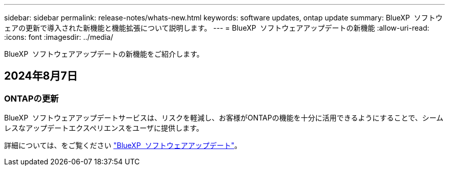 ---
sidebar: sidebar 
permalink: release-notes/whats-new.html 
keywords: software updates, ontap update 
summary: BlueXP  ソフトウェアの更新で導入された新機能と機能拡張について説明します。 
---
= BlueXP  ソフトウェアアップデートの新機能
:allow-uri-read: 
:icons: font
:imagesdir: ../media/


[role="lead"]
BlueXP  ソフトウェアアップデートの新機能をご紹介します。



== 2024年8月7日



=== ONTAPの更新

BlueXP  ソフトウェアアップデートサービスは、リスクを軽減し、お客様がONTAPの機能を十分に活用できるようにすることで、シームレスなアップデートエクスペリエンスをユーザに提供します。

詳細については、をご覧ください link:https://docs.netapp.com/us-en/bluexp-software-updates/get-started/software-updates.html["BlueXP  ソフトウェアアップデート"^]。
